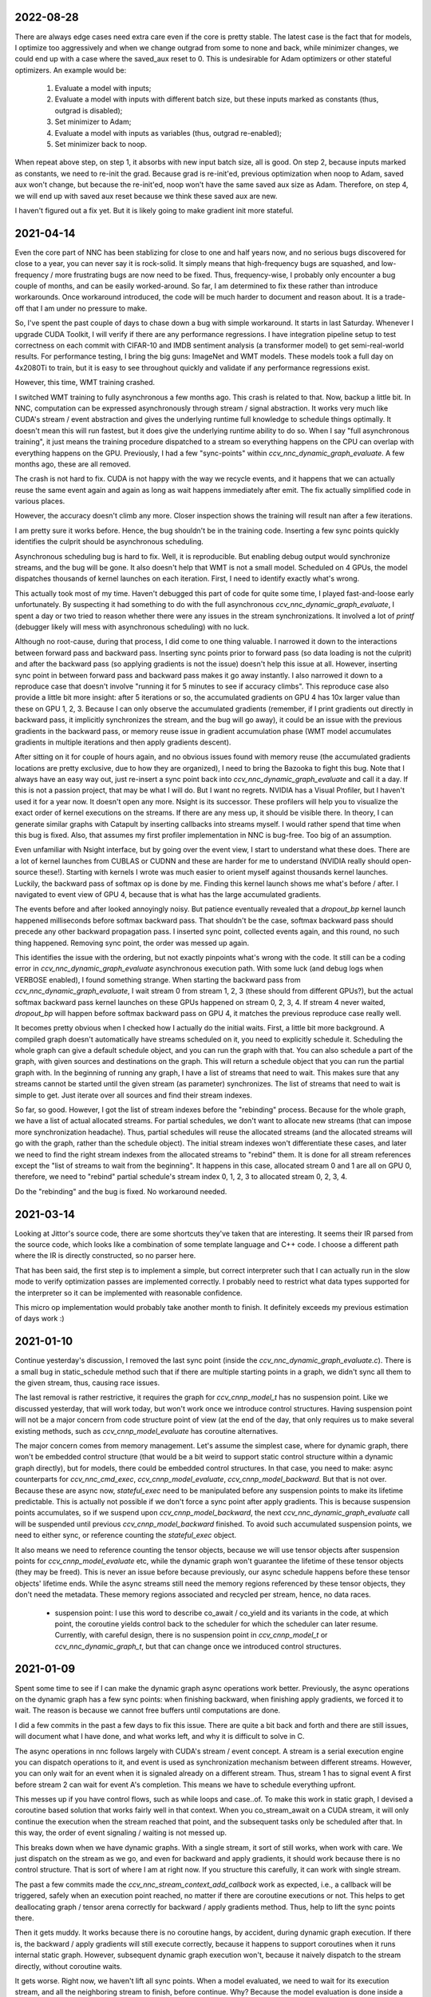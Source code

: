 2022-08-28
----------
There are always edge cases need extra care even if the core is pretty stable. The latest case is the fact that for models, I optimize too aggressively and when we change outgrad from some to none and back, while minimizer changes, we could end up with a case where the saved_aux reset to 0. This is undesirable for Adam optimizers or other stateful optimizers. An example would be:

 1. Evaluate a model with inputs;
 2. Evaluate a model with inputs with different batch size, but these inputs marked as constants (thus, outgrad is disabled);
 3. Set minimizer to Adam;
 4. Evaluate a model with inputs as variables (thus, outgrad re-enabled);
 5. Set minimizer back to noop.

When repeat above step, on step 1, it absorbs with new input batch size, all is good. On step 2, because inputs marked as constants, we need to re-init the grad. Because grad is re-init'ed, previous optimization when noop to Adam, saved aux won't change, but because the re-init'ed, noop won't have the same saved aux size as Adam. Therefore, on step 4, we will end up with saved aux reset because we think these saved aux are new.

I haven't figured out a fix yet. But it is likely going to make gradient init more stateful.


2021-04-14
----------
Even the core part of NNC has been stablizing for close to one and half years now, and no serious bugs discovered for close to a year, you can never say it is rock-solid. It simply means that high-frequency bugs are squashed, and low-frequency / more frustrating bugs are now need to be fixed. Thus, frequency-wise, I probably only encounter a bug couple of months, and can be easily worked-around. So far, I am determined to fix these rather than introduce workarounds. Once workaround introduced, the code will be much harder to document and reason about. It is a trade-off that I am under no pressure to make.

So, I've spent the past couple of days to chase down a bug with simple workaround. It starts in last Saturday. Whenever I upgrade CUDA Toolkit, I will verify if there are any performance regressions. I have integration pipeline setup to test correctness on each commit with CIFAR-10 and IMDB sentiment analysis (a transformer model) to get semi-real-world results. For performance testing, I bring the big guns: ImageNet and WMT models. These models took a full day on 4x2080Ti to train, but it is easy to see throughout quickly and validate if any performance regressions exist.

However, this time, WMT training crashed.

I switched WMT training to fully asynchronous a few months ago. This crash is related to that. Now, backup a little bit. In NNC, computation can be expressed asynchronously through stream / signal abstraction. It works very much like CUDA's stream / event abstraction and gives the underlying runtime full knowledge to schedule things optimally. It doesn't mean this will run fastest, but it does give the underlying runtime ability to do so. When I say "full asynchronous training", it just means the training procedure dispatched to a stream so everything happens on the CPU can overlap with everything happens on the GPU. Previously, I had a few "sync-points" within `ccv_nnc_dynamic_graph_evaluate`. A few months ago, these are all removed.

The crash is not hard to fix. CUDA is not happy with the way we recycle events, and it happens that we can actually reuse the same event again and again as long as wait happens immediately after emit. The fix actually simplified code in various places.

However, the accuracy doesn't climb any more. Closer inspection shows the training will result nan after a few iterations.

I am pretty sure it works before. Hence, the bug shouldn't be in the training code. Inserting a few sync points quickly identifies the culprit should be asynchronous scheduling.

Asynchronous scheduling bug is hard to fix. Well, it is reproducible. But enabling debug output would synchronize streams, and the bug will be gone. It also doesn't help that WMT is not a small model. Scheduled on 4 GPUs, the model dispatches thousands of kernel launches on each iteration. First, I need to identify exactly what's wrong.

This actually took most of my time. Haven't debugged this part of code for quite some time, I played fast-and-loose early unfortunately. By suspecting it had something to do with the full asynchronous `ccv_nnc_dynamic_graph_evaluate`, I spent a day or two tried to reason whether there were any issues in the stream synchronizations. It involved a lot of `printf` (debugger likely will mess with asynchronous scheduling) with no luck.

Although no root-cause, during that process, I did come to one thing valuable. I narrowed it down to the interactions between forward pass and backward pass. Inserting sync points prior to forward pass (so data loading is not the culprit) and after the backward pass (so applying gradients is not the issue) doesn't help this issue at all. However, inserting sync point in between forward pass and backward pass makes it go away instantly. I also narrowed it down to a reproduce case that doesn't involve "running it for 5 minutes to see if accuracy climbs". This reproduce case also provide a little bit more insight: after 5 iterations or so, the accumulated gradients on GPU 4 has 10x larger value than these on GPU 1, 2, 3. Because I can only observe the accumulated gradients (remember, if I print gradients out directly in backward pass, it implicitly synchronizes the stream, and the bug will go away), it could be an issue with the previous gradients in the backward pass, or memory reuse issue in gradient accumulation phase (WMT model accumulates gradients in multiple iterations and then apply gradients descent).

After sitting on it for couple of hours again, and no obvious issues found with memory reuse (the accumulated gradients locations are pretty exclusive, due to how they are organized), I need to bring the Bazooka to fight this bug. Note that I always have an easy way out, just re-insert a sync point back into `ccv_nnc_dynamic_graph_evaluate` and call it a day. If this is not a passion project, that may be what I will do. But I want no regrets. NVIDIA has a Visual Profiler, but I haven't used it for a year now. It doesn't open any more. Nsight is its successor. These profilers will help you to visualize the exact order of kernel executions on the streams. If there are any mess up, it should be visible there. In theory, I can generate similar graphs with Catapult by inserting callbacks into streams myself. I would rather spend that time when this bug is fixed. Also, that assumes my first profiler implementation in NNC is bug-free. Too big of an assumption.

Even unfamiliar with Nsight interface, but by going over the event view, I start to understand what these does. There are a lot of kernel launches from CUBLAS or CUDNN and these are harder for me to understand (NVIDIA really should open-source these!). Starting with kernels I wrote was much easier to orient myself against thousands kernel launches. Luckily, the backward pass of softmax op is done by me. Finding this kernel launch shows me what's before / after. I navigated to event view of GPU 4, because that is what has the large accumulated gradients.

The events before and after looked annoyingly noisy. But patience eventually revealed that a `dropout_bp` kernel launch happened milliseconds before softmax backward pass. That shouldn't be the case, softmax backward pass should precede any other backward propagation pass. I inserted sync point, collected events again, and this round, no such thing happened. Removing sync point, the order was messed up again.

This identifies the issue with the ordering, but not exactly pinpoints what's wrong with the code. It still can be a coding error in `ccv_nnc_dynamic_graph_evaluate` asynchronous execution path. With some luck (and debug logs when VERBOSE enabled), I found something strange. When starting the backward pass from `ccv_nnc_dynamic_graph_evaluate`, I wait stream 0 from stream 1, 2, 3 (these should from different GPUs?), but the actual softmax backward pass kernel launches on these GPUs happened on stream 0, 2, 3, 4. If stream 4 never waited, `dropout_bp` will happen before softmax backward pass on GPU 4, it matches the previous reproduce case really well.

It becomes pretty obvious when I checked how I actually do the initial waits. First, a little bit more background. A compiled graph doesn't automatically have streams scheduled on it, you need to explicitly schedule it. Scheduling the whole graph can give a default schedule object, and you can run the graph with that. You can also schedule a part of the graph, with given sources and destinations on the graph. This will return a schedule object that you can run the partial graph with. In the beginning of running any graph, I have a list of streams that need to wait. This makes sure that any streams cannot be started until the given stream (as parameter) synchronizes. The list of streams that need to wait is simple to get. Just iterate over all sources and find their stream indexes.

So far, so good. However, I got the list of stream indexes before the "rebinding" process. Because for the whole graph, we have a list of actual allocated streams. For partial schedules, we don't want to allocate new streams (that can impose more synchronization headache). Thus, partial schedules will reuse the allocated streams (and the allocated streams will go with the graph, rather than the schedule object). The initial stream indexes won't differentiate these cases, and later we need to find the right stream indexes from the allocated streams to "rebind" them. It is done for all stream references except the "list of streams to wait from the beginning". It happens in this case, allocated stream 0 and 1 are all on GPU 0, therefore, we need to "rebind" partial schedule's stream index 0, 1, 2, 3 to allocated stream 0, 2, 3, 4.

Do the "rebinding" and the bug is fixed. No workaround needed.


2021-03-14
----------
Looking at Jittor's source code, there are some shortcuts they've taken that are interesting. It seems their IR parsed from the source code, which looks like a combination of some template language and C++ code. I choose a different path where the IR is directly constructed, so no parser here.

That has been said, the first step is to implement a simple, but correct interpreter such that I can actually run in the slow mode to verify optimization passes are implemented correctly. I probably need to restrict what data types supported for the interpreter so it can be implemented with reasonable confidence.

This micro op implementation would probably take another month to finish. It definitely exceeds my previous estimation of days work :)


2021-01-10
----------
Continue yesterday's discussion, I removed the last sync point (inside the `ccv_nnc_dynamic_graph_evaluate.c`). There is a small bug in static_schedule method such that if there are multiple starting points in a graph, we didn't sync all them to the given stream, thus, causing race issues.

The last removal is rather restrictive, it requires the graph for `ccv_cnnp_model_t` has no suspension point. Like we discussed yesterday, that will work today, but won't work once we introduce control structures. Having suspension point will not be a major concern from code structure point of view (at the end of the day, that only requires us to make several existing methods, such as `ccv_cnnp_model_evaluate` has coroutine alternatives.

The major concern comes from memory management. Let's assume the simplest case, where for dynamic graph, there won't be embedded control structure (that would be a bit weird to support static control structure within a dynamic graph directly), but for models, there could be embedded control structures. In that case, you need to make: async counterparts for `ccv_nnc_cmd_exec`, `ccv_cnnp_model_evaluate`, `ccv_cnnp_model_backward`. But that is not over. Because these are async now, `stateful_exec` need to be manipulated before any suspension points to make its lifetime predictable. This is actually not possible if we don't force a sync point after apply gradients. This is because suspension points accumulates, so if we suspend upon `ccv_cnnp_model_backward`, the next `ccv_nnc_dynamic_graph_evaluate` call will be suspended until previous `ccv_cnnp_model_backward` finished. To avoid such accumulated suspension points, we need to either sync, or reference counting the `stateful_exec` object.

It also means we need to reference counting the tensor objects, because we will use tensor objects after suspension points for `ccv_cnnp_model_evaluate` etc, while the dynamic graph won't guarantee the lifetime of these tensor objects (they may be freed). This is never an issue before because previously, our async schedule happens before these tensor objects' lifetime ends. While the async streams still need the memory regions referenced by these tensor objects, they don't need the metadata. These memory regions associated and recycled per stream, hence, no data races.

 * suspension point: I use this word to describe co_await / co_yield and its variants in the code, at which point, the coroutine yields control back to the scheduler for which the scheduler can later resume. Currently, with careful design, there is no suspension point in `ccv_cnnp_model_t` or `ccv_nnc_dynamic_graph_t`, but that can change once we introduced control structures.


2021-01-09
----------
Spent some time to see if I can make the dynamic graph async operations work better. Previously, the async operations on the dynamic graph has a few sync points: when finishing backward, when finishing apply gradients, we forced it to wait. The reason is because we cannot free buffers until computations are done.

I did a few commits in the past a few days to fix this issue. There are quite a bit back and forth and there are still issues, will document what I have done, and what works left, and why it is difficult to solve in C.

The async operations in nnc follows largely with CUDA's stream / event concept. A stream is a serial execution engine you can dispatch operations to it, and event is used as synchronization mechanism between different streams. However, you can only wait for an event when it is signaled already on a different stream. Thus, stream 1 has to signal event A first before stream 2 can wait for event A's completion. This means we have to schedule everything upfront.

This messes up if you have control flows, such as while loops and case..of. To make this work in static graph, I devised a coroutine based solution that works fairly well in that context. When you co_stream_await on a CUDA stream, it will only continue the execution when the stream reached that point, and the subsequent tasks only be scheduled after that. In this way, the order of event signaling / waiting is not messed up.

This breaks down when we have dynamic graphs. With a single stream, it sort of still works, when work with care. We just dispatch on the stream as we go, and even for backward and apply gradients, it should work because there is no control structure. That is sort of where I am at right now. If you structure this carefully, it can work with single stream.

The past a few commits made the `ccv_nnc_stream_context_add_callback` work as expected, i.e., a callback will be triggered, safely when an execution point reached, no matter if there are coroutine executions or not. This helps to get deallocating graph / tensor arena correctly for backward / apply gradients method. Thus, help to lift the sync points there.

Then it gets muddy. It works because there is no coroutine hangs, by accident, during dynamic graph execution. If there is, the backward / apply gradients will still execute correctly, because it happens to support coroutines when it runs internal static graph. However, subsequent dynamic graph execution won't, because it naively dispatch to the stream directly, without coroutine waits.

It gets worse. Right now, we haven't lift all sync points. When a model evaluated, we need to wait for its execution stream, and all the neighboring stream to finish, before continue. Why? Because the model evaluation is done inside a custom command, and that custom command won't get the right scheduler to do the right waiting when executing.

If there is any coroutine suspension point, our current schema falls apart. For one, `stateful_exec` won't have valid lifetime. Another, it will be problematic to call `ccv_nnc_cmd_exec` because it doesn't respect coroutine scheduler at the moment as well.

So, the choice is simple. Either I don't support coroutine anywhere in dynamic graph / model, so it schedules everything on the stream, or I have a good coroutine + lifetime management support everywhere so I can infect everything with coroutine. The downside of choice 1, obviously, is the inability to support control structure in model any time soon (run control structure requires coroutine suspension points).


2020-09-10
----------
I mostly developed ccv / nnc as a monorepo. Since I started to use nnc for other projects as the backbone, it becomes obvious now that the monorepo development works fine for smaller demos such as object detection, natural language processing, for small / medium project, I don't want to clone ccv and start development there. I've gained some experiences using Bazel with Dflat project, therefore, it seems natural to have ccv / nnc to support Bazel.

There could be some circular dependencies down the road, since the longer-term plan is to have ccv uses nnc for many applications (object / keypoint detection, SLAM etc.), but for now, there shouldn't be any.

Another issue is the configuration. Core ccv / nnc can be compiled without any dependencies, but to function with GPU, or multi-threading, we depend on some other libraries. The feature detection need to generate proper .bazelrc file and use `config_setting` throughout. There could be some problems with CUDA / nvcc as well.

Once the Bazel support is done, I can start to do the most exciting project for a while - Swift interop.


2020-01-12
----------
Memory reclamation is not as simple as what PyTorch made it out to be. The simple scheme PyTorch uses is to allocate memory gradually, and only do a pause / collect (because you have to synchronize with all devices) when run out of the memory. It is only useful if "all" your memory allocation go through the same path, or you won't have multi-processes.

In my case, what bites back is the workspace memory for streams. Each stream can maintain and allocate their own workspace memory. These memory bounded to the stream and never reclaimed until stream destroyed. This simple scheme works fine for static graph. However, now it will conflict with the dynamic graph because dynamic graph won't release the memory.

So, the choice has to make now is whether to have a "global" memory allocator for streams as well, that shared with the dynamic graph. Or inject a custom allocator to streams. I probably would prefer later consider this is a library not a framework.


2020-01-06
----------
Get myself more familiar with LLVM. I am surprised the design separation of Function v.s. Basic Block v.s. Instruction, and then fact that Basic Block itself is not recursive. The loop structure, in particular, loop-closed SSA form is not something intrinsic to Basic Blocks. If the design is more functional, there shouldn't be a separation of Basic Block and function, while Basic Block would be enough to express loop structure. What I do learnt though, is how easy LLVM is to manipulate BB / Func / Inst through CGF / CGM. Comparing to how hard to create a phi node inside nnc (not explicitly, through the mapping when add case..of sub-graph), or assigning loop carry-overs, LLVM is so much easy to remove a BB, create a BB, and hook up one BB with another. Not to mention to iterate over Inst and BB, it is something builtin while there is still no easy way to iterate over nodes and manipulating them at the same time inside nnc.

While it is very inspirational, I will punt more work in defining a better symbolic graph interface. After all, Relay and MIIR all try to do better job at expressing computation graph, I can learn one or two from their experimentation first.


2019-08-22
----------
Implementing named models and proper tensor init seems not so easy. Particularly, for complex training setup, such as: having new model share some weights with simpler models (for example, seed ResNet101 with ResNet50 parameters), or fix the training on certain weights, and continue on the others. The former one requires us to keep some consistency between different models, the second requires us to mark the model somehow while adding trainables.

Thus, we should be able to name a given model (or layer). The trainables weights will be fixed to that name, thus, adding new layers won't impact the old weights, and these can be loaded successfully. To accomplish this, I added the new ``ccv_nnc_tensor_read`` and ``ccv_nnc_tensor_write`` methods to keep tensors. This also marked a departure for how persistence should be done. Rather than ad-hoc with SQLite, it will all be marked, now with tensor and names.

Persistence worth a rethink in general, it starts by just names and tensors. I will remove persisting symbolic graph support. Instead, will enable persisting graph and tensor arena.


2019-08-12
----------
Revamp the persistence for networks. Comparing to other solutions such as protobuf, I would rather just use SQLite. But it will be different from previously I do this. Previously, when I use SQLite as persistence, it is not composable. Thus, different algorithm will use SQLite differently, there is not shared schema. The revamped way will have all tensors saved into the "tensors" table, and everything else reference to it by name. For example, for CNNP, there is no persistence other than "tensors", the model itself is not persisted at all. However, for tensor arena / concrete graph, we will persist both the tensor allocation, tensors and the graph. I don't think we want to persist symbolic graph any more. It is likely I will delete that code later.

In this way, one can query the SQLite and navigate the database as if it is just a "workspace" file (in Matlab sense). These data can be easily ported to pandas or other places because you only need to write a tensor loader once, everything else just a naming convention afterwards.


2019-07-15
----------
Moved to SF. It seems Nesterov is important for ResNet-50. Moved to Nesterov, the final result is much more comprehensible.

I am currently working on a concept called LSSC (Linear Scaling Spatial Compression). The insight is simple. Unlike weights, activations have more spatial redundancy. These activations get used during back propagation. It is conceivable if we can have some way to compress the activation, and during back propagation, decompress these activation back, we can save some amount of memory. Given these kind of compression ratio (Bitmap to JPEG etc.) are surprisingly high, we can expect a big reduction in memory usage if the compression scheme used during training process. Currently, I am prototyping this, the big unknown is the quality of the compression (I am pretty confident about this, because the decompressed activations only used during back propagation anyway), and speed (I am more worried about this, because it is unclear how to implement this efficiently on GPU).

Stay tuned.


2019-05-31
----------
Weight decay as the regularization has to be one of the most non-obvious thing in my implementation. The theoretical background for weight decay is to minimize weights, thus, loss^{wd} = loss + c * sum{||w||^2}. Thus, the selection of c would be important. Somehow in the CIFAR-10 implementation, I choose a very aggressive c. In implementing imageNet, that bites me. Too aggressive c makes the weight too heavily regularized, therefore, cannot converge on larger dataset such as imageNet unfortunately.

I think this is time for me to implement RMSProp or ADAM for faster iteration. Hyperparameters for SGD are too much and not universal.


2019-05-28
----------
Debugging memory related issues is hard. I've been battling against a bug when loading trained ResNet model into memory and continue the training, it will mysteriously halt at certain GPU operations. Debugging GPU related issues is always difficult. It often involves first identifying exactly which CUDA API call failed (that is why you see the codebase littered with ``CUDA_ENFORCE``, ``CUBLAS_ENFORCE``, ``CUDNN_ENFORCE``, ``NCCL_ENFORCE`` to make sure we fail early).

This time it is relatively easy. The fault command is the softmax fused cross entropy loss backward op. However, because it only happens when I enabled parallel mode, I was confident this is somewhat related to I haven't ``cudaSetDevice`` properly in some methods. Furthermore, if I moved weights loading after the data prefetching, it seems all worked. Thus, I've been trying to identify which function call happens on which GPU device for extended time with no progress made. A lot of assertions added but no bug was caught.

Then when searching for 700 error ``cudaErrorIllegalAddress``, I came across `cuda-memcheck`. It is a little nice tool very much like `valgrind`, it is plug-and-play. With `cuda-memcheck`, within minutes, I identified the illegal memory access (related to how we handle fp16 the same as fp32 when copy value over). It also helped me to identify a double-free bug as well.

It seems reasonable to say that I need to include `cuda-memcheck` in the buildbot script to help protect against memory issues from GPU side in the future. Definitely a good learning experience today.


2019-05-22
----------
Besides lacking of debugger.

Without debugger, currently, to run cnnp programs, there are several issues.

 1. Ad-hoc looking at GPU tensors and getting statistics are hard (this is partially addressed by having GPU tensor's first 3 values in the VERBOSE output now, but we don't have statistics);
 2. There are issues with nan if the learn rate is too large (of course!). Since GPU is running asynchronously, it poses challenges to scream at the point when we hit nan, and give enough trace to look back to see whether it is because we have some faulty ops, learn rate too high, initial gradient is too much (not an issue until we implement non-1 gradient propagation, this is useful to increase / decrease scales for fp16);
 3. Extract loss / accuracy from the data is far from obvious. I need to manually transfer the data to the CPU, and write some code to collect the accuracy;

There are several ways to do this. I can have a stats function that given a list of tensors, generate statistics (min, max, average, std), and then transfer these stats back to CPU for inspection. This requires to modify the graph, but could be relatively easy. To gather accuracy would actually be harder. For one, we use one hot, and later we are going to use mixup, which means the ground truth is actually not inside cnnp itself. Not to mention we want a way to extract accuracy from cnnp when evaluate against test set.

Stats are fine, we can have assertion enabled mode and assertion disabled mode which will be faster but no protection from abnormal stats. Accuracy seems to be something you need to track over time, therefore, the overhead need to be very low. I think the asynchronous execution nature on GPU really makes the debug process harder. Maybe we should call this debug mode, where we always copy out the tensor stats.

Another thing, is to backtrack and restart from a given epoch. We currently cannot do that because the checkpoint file gets consistently rewritten. We don't keep a journal of the checkpoints, thus, we cannot restart from a given checkpoint. This shouldn't be that hard, it just feels like something we can leverage SQLite, but it is not obvious how (SQLite supports WAL and MVCC, but that is for different use cases).

BTW, the ``ccv_resample`` method seems to be broken and can end up with nans. I need to dig into why (it seems from CUBIC, but I need more data).


2019-05-14
----------
Autotune implementation needs some work.

I didn't spend much time on autotune. It only surfaced this issue when I tries to implement the fp16 support. The original issue is from cudnn's ``cudnnGetConvolutionBackwardDataAlgorithm`` method. For fp16, this method will return a wrong preferred algorithm, thus, failed the following operation. The find method doesn't have this bug. That triggered me to look into why the ``cudnnFindConvolutionBackwardDataAlgorithmEx`` method is not called because it is part of the autotune process.

It turns out that there is a bug in the ``ccv_nnc_graph_autotune`` where given 0 sources and 0 destinations, it doesn't run the full graph. Then there is a bug in the convolution's autotune implementation where given 0 workspace size, it will skip the autotune completely. On top of that, we cannot really use the autotune as it is on the complete graph. The autotune process will run the command multiple times against different backends, therefore, if the command is not idempotent (it shouldn't), this will contaminant the final output.

I think the proper autotune implementation should allocate some inputs and outputs. When autotuning, copying the original inputs over. This can be repeated as much time as you would like. The only gotcha: there are some commands require inputs and outputs to be the same (enforce_inplace), that allocation need to handle this as well.

As of now, I workaround this problem by only autotune until backward finishes, and the autotune function avoid repeat too much times by identify there is only one backend. It is not as ideal.


2019-05-09
----------
I don't know why my graph traversal code doesn't properly address "don't visit nodes that not contribute to the destination". Initially, how the graph was driven done with flood fill.It is all fine until I want to get more serious.

The compounding problem is that I want to, eventually, making the concrete graph computation as fast as do the computation directly (even if the tensors are as simple as scalar (0-dimension tensor)). That means have a more compact representation of the graph, better interpreter (right, you can think the ``ccv_nnc_graph_run`` as "interpreting"), and doesn't do topsort every time.

Unfortunately, that's the absurd world I am in now. Right now, if a graph is not ``ccv_nnc_graph_static_schedule``, running it requires to traverse the graph 4 times: 1. Collect statistics about how many incoming edges for each node; 2. Collect exactly which are the incoming edges; 3. Reverse traverse from destinations to the sources, marking node that can be reached this way; 4. The final traversal, only call node that is marked in step 3. All these is because I don't want the graph representation including both outgoing nodes and incoming nodes. Including incoming nodes is obvious but a struggle for me because I don't want to maintain two sources of truth about the graph structure. Then, I end up with this 4-pass graph traversal.

There are ways to optimize this though. First, let's be honest, flood fill won't give me efficient interpreter. I need the topsorted result available already to be efficient. It seems more and more likely, that "cache" topsorted result thing could be another layer "cache" the opcode for graph interpreter. Very interesting.

After 3 months with the new machine built (4xRTX2080Ti), and fixed the AMD freeze issue, I finally can work on the fp16 support again. Long time indeed!


2019-05-06
----------
Designing API is hard.

This can be seen by the expansion of ``ccv_nnc_symbolic_graph_minimize`` parameters. Previously, the parameters are a lot, but makes sense. The parameters you try to optimize, the minimizer, the losses, and the sources / destinations for the graph. The output from this function is the list of gradients, updated parameters. However, it is not flexible enough for the case where I need to compute the gradients against input, but not necessarily create ops to "optimize" inputs. This is expected to implement outgrad support for ccv_cnnp_model in multi-stage mode. Otherwise, we need to essentially reimplement the minimize function (i.e., first compute gradients, and then insert minimizers). For this case, on the API side, I added additional parameters called inputs, which is the tensors we want to compute gradients, but not optimize for (not free parameters). The side effect, as you can see now, is a more complex API.


2019-05-05
----------
Debuggability in framework is a big issue. There are a few things I should do earlier but haven't that bites me now. One example is how we handle symbolic graph compilation. When it works, it is pretty cool, but when it doesn't, there are some hard time to look through what's going on. Example: 1. When a tensor is used before initialization, we didn't provide init with some harder value (nan). This is simple to solve though, as long as we do that initialization when create tensor arena; 2. Wish this is as that simple, tensor areas are reused, thus, it could be uninitialized but with some value in it already, this may be solved if we force to init some values (using ``CMD_SET_FORWARD``), but that has consequences such as violate SSA during the compilation; 3. That leaves me to conclude that I really should do the simple allocation implementation much earlier, which is the debug mode for our tensor reuse logic, as well can be coupled with default initialization mode. In this way, each new tensor will be allocated from the heap directly without reuse, and set default initialization value. This helps to check reuse logic (however, less useful since our reuse logic is really robust nowadays), but also, makes the uninitialized tensor case much easier to surface. This mode however, is not simple to implement now, because additional tensor transfer logic required for while loop / case of where we relies on tensor reuse. Especially for while loop, we don't really do any data transfer at all (this is also understandable because if we do fresh allocation in while loop, memory will grow unbounded).

More over, debuggability concerns grow beyond just for this framework. It is now a concern for any frameworks for computation graphs. Here is my take: you pretty much need have a textual representation for any computation graph before debuggability comes into play. In this way, you can treat computation graph as imperative programming language, thus, step over, step into, rewind comes naturally. Inspecting variables in a scope, visualize it, inject some new values can also be beneficial. This is almost pointing to implement some form of Debug Adapter Protocol in VSCode and beyond. TensorBoard, on the other hand, doesn't make me feel is an adequate debugger, visualization, sure. Debugger requires two way communication which is not well-defined for TensorBoard with TF driver.


2019-05-03
----------
Have a rough implementation where for high level API such as ccv_cnnp_model, we can do forward pass, and then do backward pass separately.

This is helpful because we can customize losses (thinking about RL), accumulate gradients (useful for detection), and even use ccv_cnnp_model as a imperative part of a bigger model (i.e. using dynamic_graph to drive the computation, and use well-made ccv_cnnp_model for parts of it). I am very happy with where the abstraction goes.

However, the issue rises when I need to support outgrad in ccv_cnnp_model_backward. During backward, ingrad is provided (gradients corresponding to outputs). outgrad is not required, but if you provided, the gradients can flow over all the way to the input. In this way, ccv_cnnp_model can truly be part of a bigger model. This imposes a challenge though. To get the gradient, ccv_nnc_symbolic_graph_backward need to know which tensor we need to compute gradient against. The inputs are not provided in ccv_cnnp_model_evaluate / ccv_cnnp_model_fit's jitting. Thus, there is no such tensor symbol we can bind to as outgrad. This is relatively easy to resolve. We simply need to add these to the list of tensors requires gradients.

nnc's implementation optimizes both memory usage and computation aggressively. Thus, allocating additional memory and computation doesn't settle well. Alternatively, I can re-jit if outgrad provided, adding even more modes. Now, imagining we'd like to take some memory penalty for greater goods, thus, for multistage mode, we will generate a graph that computes the input gradient as well, is there a way for us to say, skip the computation penalty at least? Even this, unfortunately, doesn't seem obviously to me. For most ops, it is safe to pass that gradient in as 0, and it can skip. But for 1, it is not universal, we simply haven't enforced this and don't know if the outgrad is aggregated. Second, we cannot actually pass 0 after compiling symbolic graph to concrete one. The reason is because tensor can be unwrapped, therefore, we cannot simply assign a tensor to 0. Alternatively, safer option would be make tensor.data.u8 == 0, this is not ideal because either during command execution, we need to copy all tensor parameters out and make these tensors 0 if its underlying data.u8 is 0. Otherwise, in every single op implementation, we need to check both the tensor and its data.u8 for emptiness.

Probably complicating the interface more is a better solution (adding a 3rd parameter along requires_grad and is_test).


2019-05-01
----------
Start a worklog entry. Some of the thought process I had working on this project cannot be documented in the commit history. A worklog is a better place to write these down.
